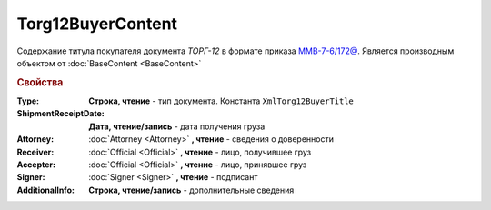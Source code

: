 Torg12BuyerContent
==================

Содержание титула покупателя документа *ТОРГ-12* в формате приказа `ММВ-7-6/172@ <https://normativ.kontur.ru/document?moduleId=1&documentId=261859>`_.
Является производным объектом от :doc:`BaseContent <BaseContent>`

.. deprecated:: 5.27.0
  Используйте :doc:`DynamicContent`
  

.. rubric:: Свойства

:Type:
  **Строка, чтение** - тип документа. Константа ``XmlTorg12BuyerTitle``

:ShipmentReceiptDate:
  **Дата, чтение/запись** - дата получения груза

:Attorney:
  :doc:`Attorney <Attorney>` **, чтение** - сведения о доверенности

:Receiver:
  :doc:`Official <Official>` **, чтение** - лицо, получившее груз

:Accepter:
  :doc:`Official <Official>` **, чтение** - лицо, принявшее груз

:Signer:
  :doc:`Signer <Signer>` **, чтение** - подписант

:AdditionalInfo:
  **Строка, чтение/запись** - дополнительные сведения
